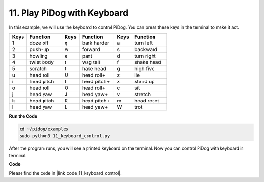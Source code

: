 11. Play PiDog with Keyboard
======================================


In this example, we will use the keyboard to control PiDog. You can press these keys in the terminal to make it act.


.. list-table:: 
    :widths: 25 50 25 50 25 50
    :header-rows: 1

    * - Keys
      - Function
      - Keys
      - Function
      - Keys
      - Function  
    * - 1
      - doze off
      - q
      - bark harder
      - a
      - turn left
    * - 2
      - push-up
      - w
      - forward
      - s
      - backward
    * - 3
      - howling
      - e
      - pant
      - d
      - turn right
    * - 4
      - twist body
      - r
      - wag tail
      - f
      - shake head
    * - 5
      - scratch
      - t
      - hake head
      - g
      - high five
    * - u
      - head roll
      - U
      - head roll+
      - z
      - lie
    * - i
      - head pitch
      - I
      - head pitch+
      - x
      - stand up
    * - o
      - head roll
      - O
      - head roll+
      - c
      - sit
    * - j
      - head yaw
      - J
      - head yaw+
      - v
      - stretch
    * - k
      - head pitch
      - K
      - head pitch+
      - m
      - head reset
    * - l
      - head yaw
      - L
      - head yaw+
      - W
      - trot


**Run the Code**

.. raw:: html

    <run></run>

.. code-block::

    cd ~/pidog/examples
    sudo python3 11_keyboard_control.py

After the program runs, you will see a printed keyboard on the terminal. Now you can control PiDog with keyboard in terminal.



**Code**

Please find the code in |link_code_11_keyboard_control|.
